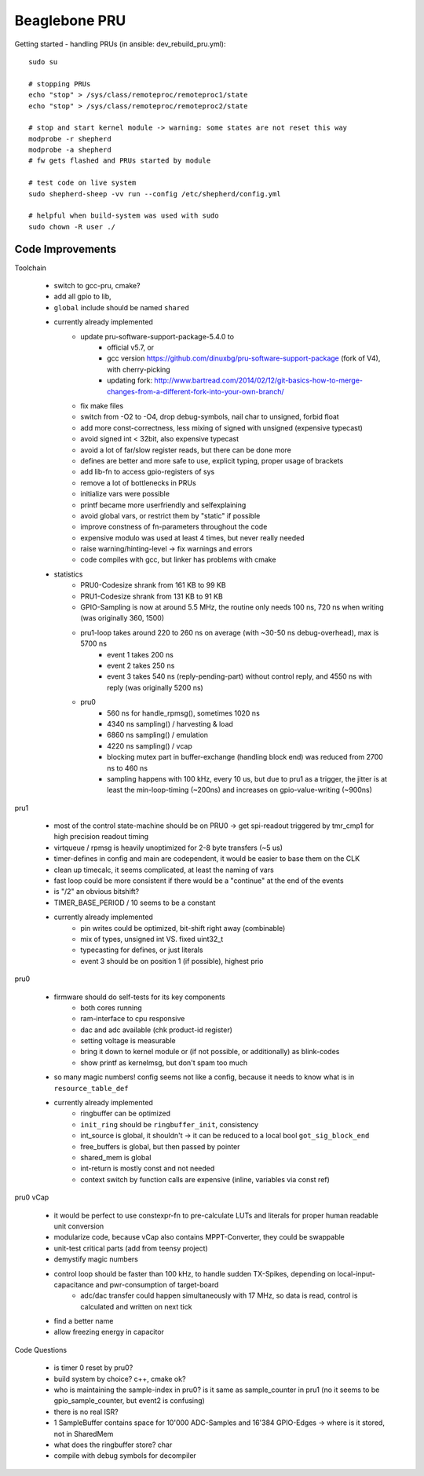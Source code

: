 Beaglebone PRU
==================================

Getting started - handling PRUs (in ansible: dev_rebuild_pru.yml)::

    sudo su

    # stopping PRUs
    echo "stop" > /sys/class/remoteproc/remoteproc1/state
    echo "stop" > /sys/class/remoteproc/remoteproc2/state

    # stop and start kernel module -> warning: some states are not reset this way
    modprobe -r shepherd
    modprobe -a shepherd
    # fw gets flashed and PRUs started by module

    # test code on live system
    sudo shepherd-sheep -vv run --config /etc/shepherd/config.yml

    # helpful when build-system was used with sudo
    sudo chown -R user ./

Code Improvements
-----------------

Toolchain

    - switch to gcc-pru, cmake?
    - add all gpio to lib,
    - ``global`` include should be named ``shared``
    - currently already implemented
        - update pru-software-support-package-5.4.0 to
            - official v5.7, or
            - gcc version https://github.com/dinuxbg/pru-software-support-package (fork of V4), with cherry-picking
            - updating fork: http://www.bartread.com/2014/02/12/git-basics-how-to-merge-changes-from-a-different-fork-into-your-own-branch/
        - fix make files
        - switch from -O2 to -O4, drop debug-symbols, nail char to unsigned, forbid float
        - add more const-correctness, less mixing of signed with unsigned (expensive typecast)
        - avoid signed int < 32bit, also expensive typecast
        - avoid a lot of far/slow register reads, but there can be done more
        - defines are better and more safe to use, explicit typing, proper usage of brackets
        - add lib-fn to access gpio-registers of sys
        - remove a lot of bottlenecks in PRUs
        - initialize vars were possible
        - printf became more userfriendly and selfexplaining
        - avoid global vars, or restrict them by "static" if possible
        - improve constness of fn-parameters throughout the code
        - expensive modulo was used at least 4 times, but never really needed
        - raise warning/hinting-level -> fix warnings and errors
        - code compiles with gcc, but linker has problems with cmake
    - statistics
        - PRU0-Codesize shrank from 161 KB to 99 KB
        - PRU1-Codesize shrank from 131 KB to 91 KB
        - GPIO-Sampling is now at around 5.5 MHz, the routine only needs 100 ns, 720 ns when writing (was originally 360, 1500)
        - pru1-loop takes around 220 to 260 ns on average (with ~30-50 ns debug-overhead), max is 5700 ns
            - event 1 takes 200 ns
            - event 2 takes 250 ns
            - event 3 takes 540 ns (reply-pending-part) without control reply, and 4550 ns with reply (was originally 5200 ns)
        - pru0
            - 560 ns for handle_rpmsg(), sometimes 1020 ns
            - 4340 ns sampling() / harvesting & load
            - 6860 ns sampling() / emulation
            - 4220 ns sampling() / vcap
            - blocking mutex part in buffer-exchange (handling block end) was reduced from 2700 ns to 460 ns
            - sampling happens with 100 kHz, every 10 us, but due to pru1 as a trigger, the jitter is at least the min-loop-timing (~200ns) and increases on gpio-value-writing (~900ns)


pru1

    - most of the control state-machine should be on PRU0 -> get spi-readout triggered by tmr_cmp1 for high precision readout timing
    - virtqueue / rpmsg is heavily unoptimized for 2-8 byte transfers (~5 us)
    - timer-defines in config and main are codependent, it would be easier to base them on the CLK
    - clean up timecalc, it seems complicated, at least the naming of vars
    - fast loop could be more consistent if there would be a "continue" at the end of the events
    - is "/2" an obvious bitshift?
    - TIMER_BASE_PERIOD / 10 seems to be a constant
    - currently already implemented
        - pin writes could be optimized, bit-shift right away (combinable)
        - mix of types, unsigned int VS. fixed uint32_t
        - typecasting for defines, or just literals
        - event 3 should be on position 1 (if possible), highest prio


pru0

    - firmware should do self-tests for its key components
        - both cores running
        - ram-interface to cpu responsive
        - dac and adc available (chk product-id register)
        - setting voltage is measurable
        - bring it down to kernel module or (if not possible, or additionally) as blink-codes
        - show printf as kernelmsg, but don't spam too much
    - so many magic numbers! config seems not like a config, because it needs to know what is in ``resource_table_def``
    - currently already implemented
        - ringbuffer can be optimized
        - ``init_ring`` should be ``ringbuffer_init``, consistency
        - int_source is global, it shouldn't -> it can be reduced to a local bool ``got_sig_block_end``
        - free_buffers is global, but then passed by pointer
        - shared_mem is global
        - int-return is mostly const and not needed
        - context switch by function calls are expensive (inline, variables via const ref)


pru0 vCap

    - it would be perfect to use constexpr-fn to pre-calculate LUTs and literals for proper human readable unit conversion
    - modularize code, because vCap also contains MPPT-Converter, they could be swappable
    - unit-test critical parts (add from teensy project)
    - demystify magic numbers
    - control loop should be faster than 100 kHz, to handle sudden TX-Spikes, depending on local-input-capacitance and pwr-consumption of target-board
        - adc/dac transfer could happen simultaneously with 17 MHz, so data is read, control is calculated and written on next tick
    - find a better name
    - allow freezing energy in capacitor


Code Questions

    - is timer 0 reset by pru0?
    - build system by choice? c++, cmake ok?
    - who is maintaining the sample-index in pru0? is it same as sample_counter in pru1 (no it seems to be gpio_sample_counter, but event2 is confusing)
    - there is no real ISR?
    - 1 SampleBuffer contains space for 10'000 ADC-Samples and 16'384 GPIO-Edges -> where is it stored, not in SharedMem
    - what does the ringbuffer store? char
    - compile with debug symbols for decompiler
